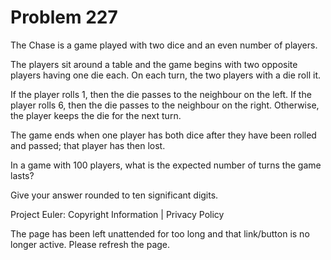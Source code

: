*   Problem 227

   The Chase is a game played with two dice and an even number of players.

   The players sit around a table and the game begins with two opposite
   players having one die each. On each turn, the two players with a die roll
   it.

   If the player rolls 1, then the die passes to the neighbour on the left.
   If the player rolls 6, then the die passes to the neighbour on the right.
   Otherwise, the player keeps the die for the next turn.

   The game ends when one player has both dice after they have been rolled
   and passed; that player has then lost.

   In a game with 100 players, what is the expected number of turns the game
   lasts?

   Give your answer rounded to ten significant digits.

   Project Euler: Copyright Information | Privacy Policy

   The page has been left unattended for too long and that link/button is no
   longer active. Please refresh the page.
